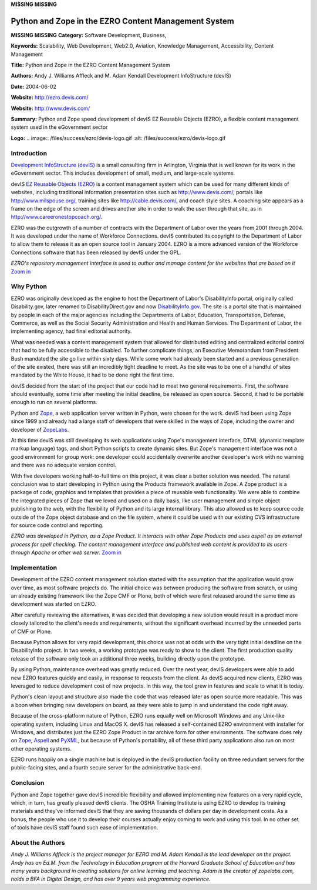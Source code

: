 **MISSING**
**MISSING**

Python and Zope in the EZRO Content Management System
=====================================================

**MISSING**
**MISSING**
**Category:**  Software Development, Business,

**Keywords:**  Scalability, Web Development, Web2.0, Aviation, Knowledge Management, Accessibility, Content Management

**Title:**  Python and Zope in the EZRO Content Management System

**Authors:**   Andy J. Williams Affleck and M. Adam Kendall   Development InfoStructure (devIS)

**Date:**   2004-06-02

**Website:**  `http://ezro.devis.com/ <http://ezro.devis.com/>`_

**Website:**  `http://www.devis.com/ <http://www.devis.com/>`_

**Summary:**  Python and Zope speed development of devIS EZ Reusable Objects (EZRO), a flexible content management system used in the eGovernment sector

**Logo:**  .. image:: /files/success/ezro/devis-logo.gif    :alt: /files/success/ezro/devis-logo.gif

Introduction
------------

`Development InfoStructure (devIS) <http://www.devis.com/>`_ is a small consulting firm in Arlington,
Virginia that is well known for its work in the eGovernment sector. This includes
development of small, medium, and large-scale systems.

devIS `EZ Reusable Objects (EZRO) <http://ezro.devis.com/>`_ is a content management system which can be
used for many different kinds of websites, including traditional information
presentation sites such as `http://www.devis.com/ <http://www.devis.com/>`_, portals like
`http://www.milspouse.org/ <http://www.milspouse.org/>`_, training sites like `http://cable.devis.com/ <http://cable.devis.com/>`_, and
coach style sites.  A coaching site appears as a frame on the edge
of the screen and drives another site in order to walk the user through that
site, as in `http://www.careeronestopcoach.org/ <http://www.careeronestopcoach.org/>`_.

EZRO was the outgrowth of a number of contracts with the Department of Labor
over the years from 2001 through 2004. It was developed under the name of
Workforce Connections. devIS contributed its copyright to the Department of
Labor to allow them to release it as an open source tool in January 2004. EZRO
is a more advanced version of the Workforce Connections software that has been
released by devIS under the GPL.

.. image:: /files/success/ezro/ezro-screenshot-web.jpg
   :alt: EZRO Screenshot

*EZRO's repository management interface is used to author and manage content
for the websites that are based on it* `Zoom in </files/success/ezro/ezro-screenshot.jpg>`_

Why Python
----------

EZRO was originally developed as the engine to host the Department of Labor's
DisabilityInfo portal, originally called Disability.gov, later renamed to
DisabilityDirect.gov and now `DisabilityInfo.gov <http://disabilityinfo.gov/>`_. The site is a portal site
that is maintained by people in each of the major agencies including the
Departments of Labor, Education, Transportation, Defense, Commerce, as well as
the Social Security Administration and Health and Human Services. The
Department of Labor, the implementing agency, had final editorial authority.

What was needed was a content management system that allowed for distributed
editing and centralized editorial control that had to be fully accessible to
the disabled. To further complicate things, an Executive Memorandum from
President Bush mandated the site go live within sixty days. While some work
had already been started and a previous generation of the site existed, there
was still an incredibly tight deadline to meet. As the site was to be one of a
handful of sites mandated by the White House, it had to be done right the
first time.

devIS decided from the start of the project that our code had to meet two
general requirements. First, the software should eventually, some time after
meeting the initial deadline, be released as open source. Second, it had to be
portable enough to run on several platforms.

Python and `Zope <http://www.zope.org/>`_, a web application server written in Python, were chosen
for the work. devIS had been using Zope since 1999 and already had a large
staff of developers that were skilled in the ways of Zope, including the owner
and developer of `ZopeLabs <http://www.zopelabs.com/>`_.

At this time devIS was still developing its web applications using Zope's
management interface, DTML (dynamic template markup language) tags, and short
Python scripts to create dynamic sites. But Zope's management interface was
not a good environment for group work: one developer could accidentally
overwrite another developer's work with no warning and there was no adequate
version control.

With five developers working half-to-full time on this project, it was clear a
better solution was needed. The natural conclusion was to start developing in
Python using the Products framework available in Zope. A Zope product is a
package of code, graphics and templates that provides a piece of reusable
web functionality. We were able to combine the integrated pieces of Zope that we
loved and used on a daily basis, like user management and simple object
publishing to the web, with the flexibility of Python and its large internal
library. This also allowed us to keep source code outside of the Zope object
database and on the file system, where it could be used with our existing CVS
infrastructure for source code control and reporting.

.. image:: /files/success/ezro/ezro-stack-web.jpg
   :alt: EZRO Architecture

*EZRO was developed in Python, as a Zope Product. It interacts with other Zope
Products and uses aspell as an external process for spell checking. The
content management interface and published web content is provided to its
users through Apache or other web server.* `Zoom in </files/success/ezro/ezro-stack.jpg>`_

Implementation
--------------

Development of the EZRO content management solution started with the
assumption that the application would grow over time, as most software
projects do. The initial choice was between producing the software from
scratch, or using an already existing framework like the Zope CMF or Plone,
both of which were first released around the same time as development
was started on EZRO.

After carefully reviewing the alternatives, it was decided that developing a
new solution would result in a product more closely tailored to the client's
needs and requirements, without the significant overhead incurred by the
unneeded parts of CMF or Plone.

Because Python allows for very rapid development, this choice was not at odds
with the very tight initial deadline on the DisabilityInfo project. In two
weeks, a working prototype was ready to show to the client. The first
production quality release of the software only took an additional three
weeks, building directly upon the prototype.

By using Python, maintenance overhead was greatly reduced. Over the next year,
devIS developers were able to add new EZRO features quickly and easily, in
response to requests from the client. As devIS acquired new clients, EZRO was
leveraged to reduce development cost of new projects.  In this way, the tool
grew in features and scale to what it is today.

Python's clean layout and structure also made the code that was released later
as open source more readable. This was a boon when bringing new developers on
board, as they were able to jump in and understand the code right away.

Because of the cross-platform nature of Python, EZRO runs equally well on
Microsoft Windows and any Unix-like operating system, including Linux and
MacOS X. devIS has released a self-contained EZRO environment with installer
for Windows, and distributes just the EZRO Zope Product in tar archive form
for other environments. The software does rely on `Zope <http://www.zope.org/>`_, `Aspell <http://aspell.sourceforge.net/>`_ and
`PyXML <http://pyxml.sourceforge.net/>`_, but because of Python's portability, all of these third party
applications also run on most other operating systems.

EZRO runs happily on a single machine but is deployed in the devIS production
facility on three redundant servers for the public-facing sites, and a fourth
secure server for the administrative back-end.

Conclusion
----------

Python and Zope together gave devIS incredible flexibility and allowed
implementing new features on a very rapid cycle, which, in turn, has greatly
pleased devIS clients. The OSHA Training Institute is using EZRO to develop its
training materials and they've informed devIS that they are saving thousands of
dollars per day in development costs. As a bonus, the people who use it to
develop their courses actually enjoy coming to work and using this tool. In no
other set of tools have devIS staff found such ease of implementation.

About the Authors
-----------------

*Andy J. Williams Affleck is the project manager for EZRO and M. Adam Kendall
is the lead developer on the project. Andy has an Ed.M. from the Technology
in Education program at the Harvard Graduate School of Education and has
many years background in creating solutions for online learning and
teaching. Adam is the creator of zopelabs.com, holds a BFA in Digital
Design, and has over 9 years web programming experience.*